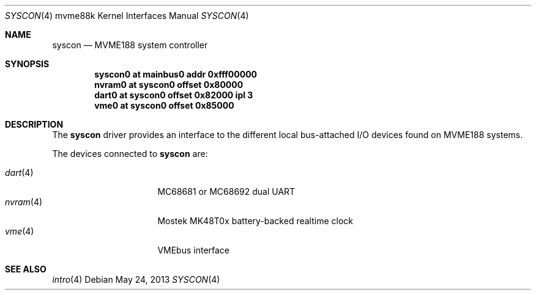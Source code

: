.\"	$OpenBSD: syscon.4,v 1.4 2013/05/24 07:02:53 jmc Exp $
.\"
.\" Copyright (c) 2008 Miodrag Vallat.
.\"
.\" Permission to use, copy, modify, and distribute this software for any
.\" purpose with or without fee is hereby granted, provided that the above
.\" copyright notice and this permission notice appear in all copies. And
.\" I won't mind if you keep the disclaimer below.
.\"
.\" THE SOFTWARE IS PROVIDED "AS IS" AND THE AUTHOR DISCLAIMS ALL WARRANTIES
.\" WITH REGARD TO THIS SOFTWARE INCLUDING ALL IMPLIED WARRANTIES OF
.\" MERCHANTABILITY AND FITNESS. IN NO EVENT SHALL THE AUTHOR BE LIABLE FOR
.\" ANY SPECIAL, DIRECT, INDIRECT, OR CONSEQUENTIAL DAMAGES OR ANY DAMAGES
.\" WHATSOEVER RESULTING FROM LOSS OF USE, DATA OR PROFITS, WHETHER IN AN
.\" ACTION OF CONTRACT, NEGLIGENCE OR OTHER TORTIOUS ACTION, ARISING OUT OF
.\" OR IN CONNECTION WITH THE USE OR PERFORMANCE OF THIS SOFTWARE.
.\"
.Dd $Mdocdate: May 24 2013 $
.Dt SYSCON 4 mvme88k
.Os
.Sh NAME
.Nm syscon
.Nd MVME188 system controller
.Sh SYNOPSIS
.Cd "syscon0 at mainbus0 addr 0xfff00000"
.Cd "nvram0  at syscon0 offset 0x80000"
.Cd "dart0   at syscon0 offset 0x82000 ipl 3"
.Cd "vme0    at syscon0 offset 0x85000"
.Sh DESCRIPTION
The
.Nm
driver provides an interface to the different local bus-attached I/O
devices found on MVME188 systems.
.Pp
The devices connected to
.Nm
are:
.Pp
.Bl -tag -compact -width 8n -offset indent
.It Xr dart 4
MC68681 or MC68692 dual UART
.It Xr nvram 4
Mostek MK48T0x battery-backed realtime clock
.It Xr vme 4
VMEbus interface
.El
.Sh SEE ALSO
.Xr intro 4
